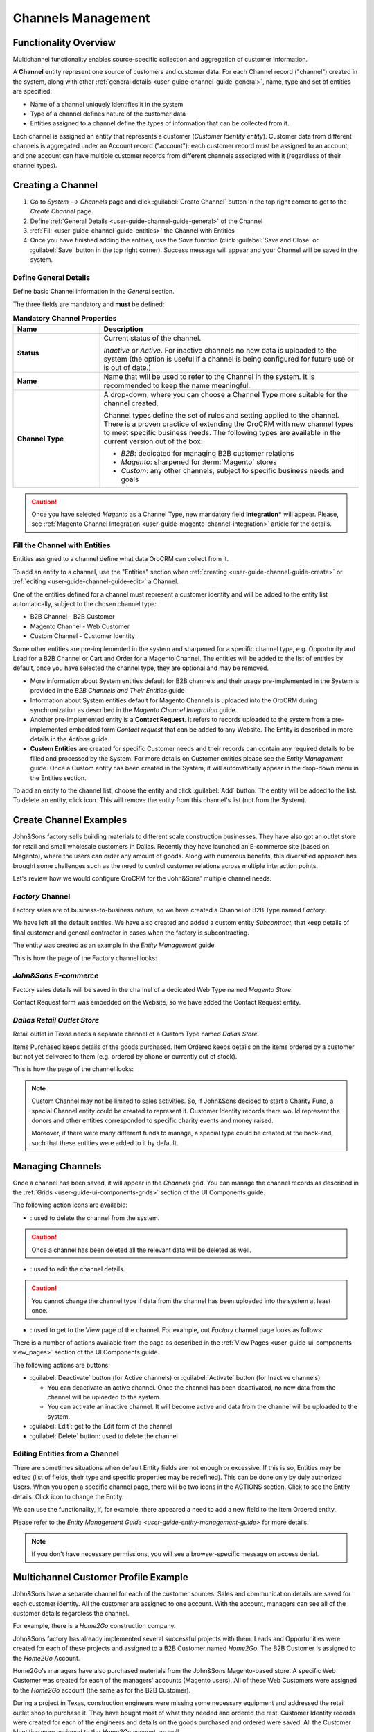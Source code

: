 
.. _user-guide-channel-guide:

Channels Management
===================

Functionality Overview
----------------------

Multichannel functionality enables source-specific collection and aggregation of customer information.

A **Channel** entity represent one source of customers and customer data. For each Channel record 
("channel") created in the system, along with other :ref:`general details <user-guide-channel-guide-general>`, 
name, type and set of entities are specified:

- Name of a channel uniquely identifies it in the system

- Type of a channel defines nature of the customer data 

- Entities assigned to a channel define the types of information that can be collected from it. 
 
Each channel is assigned an entity that represents a customer (*Customer Identity entity*).
Customer data from different channels is aggregated under an Account record ("account"): each customer record
must be assigned to an account, and one account can have multiple customer records from different channels
associated with it (regardless of their channel types).


.. _user-guide-channel-guide-create:

Creating a Channel
------------------

1. Go to *System --> Channels* page and click :guilabel:`Create Channel` button in the top right corner to get 
   to the *Create Channel* page.

2. Define :ref:`General Details <user-guide-channel-guide-general>` of the Channel

3. :ref:`Fill <user-guide-channel-guide-entities>` the Channel with Entities    

4. Once you have finished adding the entities, use the *Save* function (click :guilabel:`Save and Close`
   or :guilabel:`Save` button in the top right corner). Success message will appear and your Channel 
   will be saved in the system.

.. _user-guide-channel-guide-general:

Define General Details
^^^^^^^^^^^^^^^^^^^^^^

Define basic Channel information in the *General* section. 

The three fields are mandatory and **must** be defined:

.. csv-table:: **Mandatory Channel Properties**
  :header: "**Name**","**Description**"
  :widths: 10, 30

  "**Status**","Current status of the channel.
 
  *Inactive* or *Active*. For inactive channels no new data is uploaded to the system (the option is useful
  if a channel is being configured for future use or is out of date.)"
  "**Name**", "Name that will be used to refer to the Channel in the system. It is recommended to keep the name 
  meaningful." 
  "**Channel Type**", "A drop-down, where you can choose a Channel Type more suitable for the channel  created. 
  
  Channel types define the set of rules and setting applied to the channel. There is a proven practice of extending the 
  OroCRM with new channel types to meet specific business needs. 
  The following types are available in the current version out of the box:
   
  - *B2B*: dedicated for managing B2B customer relations
   
  - *Magento*: sharpened for :term:`Magento` stores
   
  - *Custom*: any other channels, subject to specific business needs and goals"

.. caution::

    Once you have selected *Magento* as a Channel Type, new mandatory field **Integration*** will appear. 
    Please, see :ref:`Magento Channel Integration <user-guide-magento-channel-integration>` article for 
    the details.

    
.. _user-guide-channel-guide-entities:

Fill the Channel with Entities
^^^^^^^^^^^^^^^^^^^^^^^^^^^^^^

Entities assigned to a channel define what data OroCRM can collect from it. 

To add an entity to a channel, use the "Entities" section when 
:ref:`creating <user-guide-channel-guide-create>` or :ref:`editing <user-guide-channel-guide-edit>` a Channel.

.. image:: ./img/channel_guide/Screenshots/channels_entity_select.png

One of the entities defined for a channel must represent a customer identity and will be added to the entity list
automatically, subject to the chosen channel type:

- B2B Channel - B2B Customer
- Magento Channel - Web Customer
- Custom Channel - Customer Identity

Some other entities are pre-implemented in the system and sharpened for a specific channel type, e.g. Opportunity
and Lead for a B2B Channel or Cart and Order for a Magento Channel. The entities will be added to the list of 
entities by default, once you have selected the channel type, they are optional and may be removed.

- More information about  System entities default for B2B channels and their usage pre-implemented in the System 
  is provided in the *B2B Channels and Their Entities* guide

- Information about System entities default for Magento Channels is uploaded into the OroCRM during synchronization as 
  described in the *Magento Channel Integration* guide.

- Another pre-implemented entity is a **Contact Request**. It refers to records uploaded to the system from a 
  pre-implemented embedded form *Contact request* that can be added to any Website. The Entity is described in more 
  details in the *Actions* guide.
  
- **Custom Entities** are created for specific Customer needs and their records can contain any required 
  details to be filled and processed by the System. For more details on Customer entities please 
  see the *Entity Management* guide. 
  Once a Custom entity has been created in the System, it will automatically appear in the drop-down menu in the 
  Entities section.

To add an entity to the channel list, choose the entity and click :guilabel:`Add` button. The entity will be added 
to the list. 
To delete an entity, click |IcDelete| icon. This will remove the entity from this channel's list (not from the System).

.. _user-guide-channel-guide_example:

Create Channel Examples
-----------------------
John&Sons factory sells building materials to different scale construction businesses. They have also got 
an outlet store for retail and small wholesale customers in Dallas. Recently they have launched an E-commerce site
(based on Magento), where the users can order any amount of goods.
Along with numerous benefits, this diversified approach has brought some challenges such as the need to control 
customer relations across multiple interaction points. 

Let's review how we would configure OroCRM for the John&Sons' multiple channel needs.

*Factory* Channel
^^^^^^^^^^^^^^^^^

Factory sales are of business-to-business nature, so we have created a Channel of B2B Type named *Factory*.

We have left all the default entities. We have also created and added a custom entity *Subcontract*, that 
keep details of final customer and general contractor in cases when the factory is subcontracting.


.. image:: ./img/channel_guide/Screenshots/channels_entity_select_custom.png

The entity was created as an example in the *Entity Management* guide

This is how the page of the Factory channel looks:

.. image:: ./img/channel_guide/Screenshots/channels_created_b2b.png


*John&Sons E-commerce*
^^^^^^^^^^^^^^^^^^^^^^

Factory sales details will be saved in the channel of a dedicated Web Type named *Magento Store*.

Contact Request form was embedded on the Website, so we have added the Contact Request entity.


.. image:: ./img/channel_guide/Screenshots/channels_created_web.png

*Dallas Retail Outlet Store*
^^^^^^^^^^^^^^^^^^^^^^^^^^^^^^

Retail outlet in Texas needs a separate channel of a Custom Type named *Dallas Store*.

Items Purchased keeps details of the goods purchased.
Item Ordered keeps details on the items ordered by a customer but not yet delivered to them (e.g. ordered by phone or 
currently out of stock).


This is how the page of the channel looks:

.. image:: ./img/channel_guide/Screenshots/channels_created_custom.png

.. note:: 

    Custom Channel may not be limited to sales activities. So, if John&Sons decided to start a Charity Fund, a special 
    Channel entity could be created to represent it. Customer Identity records there would represent the donors and 
    other entities corresponded to specific charity events and money raised.
    
    Moreover, if there were many different funds to manage, a special type could be created at the back-end, such that 
    these entities were added to it by default.    
 


.. _user-guide-channel-guide-edit:

Managing Channels
-----------------

Once a channel has been saved, it will appear in the *Channels* grid. You can manage the channel records as described in
the :ref:`Grids <user-guide-ui-components-grids>` section of the UI Components guide.

The following action icons are available:

- |IcDelete|: used to delete the channel from the system. 

.. caution:: 

    Once a channel has been deleted all the relevant data will be deleted as well.

- |IcEdit|: used to edit the channel details. 

.. caution:: 

    You cannot change the channel type if data from the channel has been uploaded into the system at least once.

- |IcView| : used to get to the View page of the channel. For example, out *Factory* channel page looks as follows:

.. image:: ./img/channel_guide/Screenshots/channels_created_b2b_view.png

There is a number of actions available from the page as described in the 
:ref:`View Pages <user-guide-ui-components-view_pages>` section of the UI Components guide.

The following actions are buttons:

- :guilabel:`Deactivate` button (for Active channels) or :guilabel:`Activate` button (for Inactive channels):

  - You can deactivate an active channel. Once the channel has been deactivated, no new data from the channel will be 
    uploaded to the system.
  
  - You can activate an inactive channel. It will become active and data from the channel will be uploaded to the 
    system.
  
- :guilabel:`Edit`: get to the Edit form of the channel
  
- :guilabel:`Delete` button: used to delete the channel 

  
Editing Entities from a Channel
^^^^^^^^^^^^^^^^^^^^^^^^^^^^^^^

There are sometimes situations when default Entity fields are not enough or excessive. If this is so, Entities may 
be edited (list of fields, their type and specific properties may be redefined). This can be done only by duly 
authorized Users. When you open a specific channel page, there will be two icons in the ACTIONS section. Click 
|IcView| to see the Entity details. Click |IcEdit| icon to change the Entity. 

We can use the functionality, if, for example, there appeared a need to add a new field to the Item Ordered entity.

.. image:: ./img/channel_guide/Screenshots/channels_created_b2b_view_edit_entity.png

Please refer to the `Entity Management Guide <user-guide-entity-management-guide>` for more details. 

.. note:: 

    If you don't have necessary permissions, you will see a browser-specific message on access denial. 


Multichannel Customer Profile Example
--------------------------------------

John&Sons have a separate channel for each of the customer sources. 
Sales and communication details are saved for each customer identity. 
All the customer are assigned to one account.
With the account, managers can see all of the customer details regardless the channel.

For example, there is a *Home2Go* construction company. 

John&Sons factory has already implemented several successful projects with them. Leads and Opportunities were
created for each of these projects and assigned to a B2B Customer named *Home2Go*.
The B2B Customer is assigned to the *Home2Go* Account.

Home2Go's managers have also purchased materials from the John&Sons Magento-based store. A specific Web Customer was 
created for each of the managers' accounts (Magento users). All of these Web Customers were assigned to the 
*Home2Go* account (the same as for the B2B Customer).

During a project in Texas, construction engineers were missing some necessary equipment and addressed the retail
outlet shop to purchase it. They have bought most of what they needed and ordered the rest. Customer Identity records 
were created for each of the engineers and details on the goods purchased and ordered were saved. All the Customer 
Identities were assigned to the *Home2Go* account, as well.

Account record is rather many-fold, and the screenshot shows only a part of it to give you the filling of a 360% 
customer data view John&Sons' managers have received:

.. image:: ./img/channel_guide/Screenshots/channels_multi_ex.png
   
   
   
.. |IcDelete| image:: ./img/buttons/IcDelete.png
   :align: middle

.. |IcEdit| image:: ./img/buttons/IcEdit.png
   :align: middle

.. |IcView| image:: ./img/buttons/IcView.png
   :align: middle

.. |WT02| replace:: Shopping Cart
.. _WT02: http://www.magentocommerce.com/magento-connect/customer-experience/shopping-cart.html
